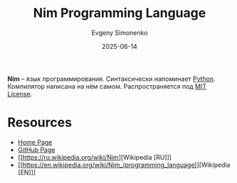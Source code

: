 :PROPERTIES:
:ID:       4b8b16bb-1042-46a3-8392-5bb8e99dddcd
:END:
#+TITLE: Nim Programming Language
#+AUTHOR: Evgeny Simonenko
#+LANGUAGE: Russian
#+LICENSE: CC BY-SA 4.0
#+DATE: 2025-06-14
#+FILETAGS: :programming-languages:

*Nim* -- язык программирования. Синтаксически напоминает [[id:59d9f226-5e64-4344-aa13-e5bafc6a603f][Python]]. Компилятор написана на нём самом. Распространяется под [[id:b4eb4f4d-19f9-4c9b-a9c8-d35221a539a9][MIT License]].

* Resources

- [[https://nim-lang.org/][Home Page]]
- [[https://github.com/nim-lang/Nim][GitHub Page]]
- [[https://ru.wikipedia.org/wiki/Nim][Wikipedia [RU]​]]
- [[https://en.wikipedia.org/wiki/Nim_(programming_language)][Wikipedia [EN]​]]
